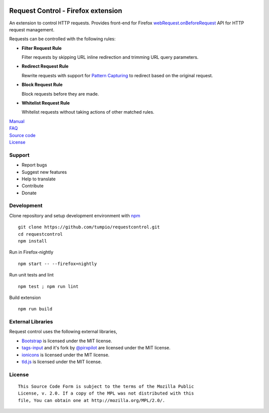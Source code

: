 |BuildStatus| |codecov|

Request Control - Firefox extension
-----------------------------------

An extension to control HTTP requests. Provides front-end for Firefox
`webRequest.onBeforeRequest`_ API for HTTP request management.

Requests can be controlled with the following rules:

-  |if| **Filter Request Rule**

   Filter requests by skipping URL inline redirection and trimming URL query parameters.

-  |ir| **Redirect Request Rule**

   Rewrite requests with support for `Pattern Capturing`_ to redirect based on the original request.

-  |ib| **Block Request Rule**

   Block requests before they are made.

-  |iw| **Whitelist Request Rule**

   Whitelist requests without taking actions of other matched rules.

| `Manual`_
| `FAQ`_
| `Source code`_
| `License`_

Support
~~~~~~~

-  Report bugs
-  Suggest new features
-  Help to translate
-  Contribute
-  Donate

Development
~~~~~~~~~~~

Clone repository and setup development environment with `npm`_

::

    git clone https://github.com/tumpio/requestcontrol.git
    cd requestcontrol
    npm install

Run in Firefox-nightly

::

    npm start -- --firefox=nightly

Run unit tests and lint

::

    npm test ; npm run lint

Build extension

::

    npm run build

External Libraries
~~~~~~~~~~~~~~~~~~

Request control uses the following external libraries,

-  `Bootstrap`_ is licensed under the MIT license.
-  `tags-input`_ and it's fork by `@pirxpilot`_ are licensed under the MIT license.
-  `ionicons`_ is licensed under the MIT license.
-  `tld.js`_ is licensed under the MIT license.

License
~~~~~~~

::

    This Source Code Form is subject to the terms of the Mozilla Public
    License, v. 2.0. If a copy of the MPL was not distributed with this
    file, You can obtain one at http://mozilla.org/MPL/2.0/.

.. _webRequest.onBeforeRequest: https://developer.mozilla.org/en-US/Add-ons/WebExtensions/API/webRequest/onBeforeRequest
.. _Pattern Capturing: https://github.com/tumpio/requestcontrol/blob/master/_locales/en/manual.rst#redirect-using-pattern-capturing
.. _Manual: https://github.com/tumpio/requestcontrol/blob/master/_locales/en/manual.rst
.. _FAQ: https://github.com/tumpio/requestcontrol/wiki/FAQ
.. _Source code: https://github.com/tumpio/requestcontrol
.. _License: https://github.com/tumpio/requestcontrol/blob/master/LICENSE
.. _npm: https://www.npmjs.com/
.. _Bootstrap: http://getbootstrap.com/
.. _tags-input: https://github.com/developit/tags-input
.. _@pirxpilot: https://github.com/pirxpilot/tags-input
.. _ionicons: http://ionicons.com/
.. _tld.js: https://github.com/oncletom/tld.js

.. |BuildStatus| image:: https://travis-ci.org/tumpio/requestcontrol.svg?branch=master
   :target: https://travis-ci.org/tumpio/requestcontrol
.. |codecov| image:: https://codecov.io/gh/tumpio/requestcontrol/branch/master/graph/badge.svg
   :target: https://codecov.io/gh/tumpio/requestcontrol
.. |if| image:: https://raw.githubusercontent.com/tumpio/requestcontrol/master/icons/icon-filter@19.png
.. |ir| image:: https://raw.githubusercontent.com/tumpio/requestcontrol/master/icons/icon-redirect@19.png
.. |ib| image:: https://raw.githubusercontent.com/tumpio/requestcontrol/master/icons/icon-block@19.png
.. |iw| image:: https://raw.githubusercontent.com/tumpio/requestcontrol/master/icons/icon-whitelist@19.png
